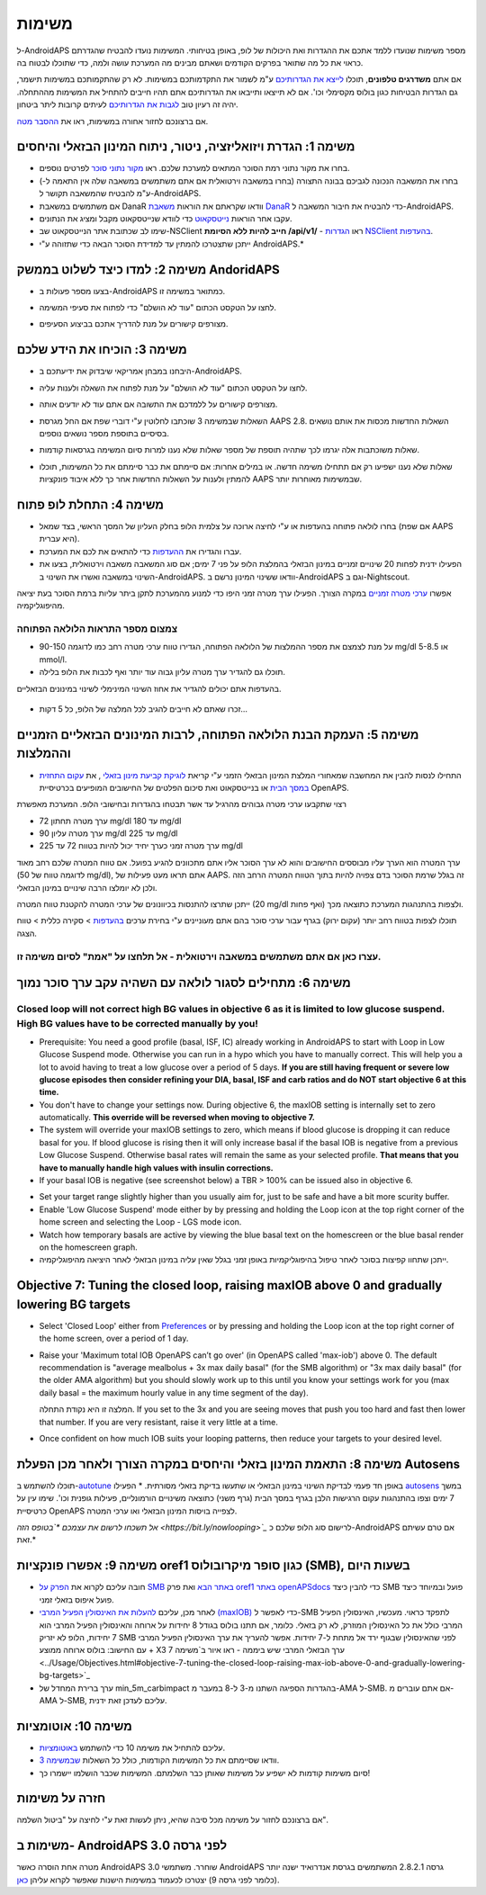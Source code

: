 משימות
**************************************************

ל-AndroidAPS מספר משימות שנועדו ללמד אתכם את ההגדרות ואת היכולות של לופ, באופן בטיחותי.  המשימות נועדו להבטיח שהגדרתם כראוי את כל מה שתואר בפרקים הקודמים ושאתם מבינים מה המערכת עושה ולמה, כדי שתוכלו לבטוח בה.

אם אתם **משדרגים טלפונים**, תוכלו `לייצא את הגדרותיכם <../Usage/ExportImportSettings.html>`_ ע"מ לשמור את התקדמותכם במשימות. לא רק שהתקמותכם במשימות תישמר, גם הגדרות הבטיחות כגון בולוס מקסימלי וכו'.  אם לא תייצאו ותייבאו את הגדרותיכם אתם תהיו חייבים להתחיל את המשימות מההתחלה.  יהיה זה רעיון טוב `לגבות את הגדרותיכם <../Usage/ExportImportSettings.html>`_ לעיתים קרובות ליתר ביטחון.

אם ברצונכם לחזור אחורה במשימות, ראו את `ההסבר מטה <../Usage/Objectives.html#go-back-in-objectives>`_.
 
משימה 1: הגדרת ויזואליזציה, ניטור, ניתוח המינון הבזאלי והיחסים
====================================================================================================
* בחרו את מקור נתוני רמת הסוכר המתאים למערכת שלכם.  ראו `מקור נתוני סוכר <../Configuration/BG-Source.html>`_ לפרטים נוספים.
* בחרו את המשאבה הנכונה לגביכם בבונה התצורה (בחרו במשאבה וירטואלית אם אתם משתמשים במשאבה שלה אין התאמה ל-) ע"מ להבטיח שהמשאבה תקושר ל-AndroidAPS.  
* אם משתמשים במשאבת DanaR וודאו שקראתם את הוראות `משאבת DanaR <../Configuration/DanaR-Insulin-Pump.html>`_ כדי להבטיח את חיבור המשאבה ל-AndroidAPS.
* עקבו אחר הוראות `נייטסקאוט <../Installing-AndroidAPS/Nightscout.html>`_ כדי לוודא שנייטסקאוט מקבל ומציג את הנתונים.
* שימו לב שכתובת אתר הנייטסקאוט שב-NSClient **חייב להיות ללא הסיומת /api/v1/** - ראו `הגדרות NSClient בהעדפות <../Configuration/Preferences.html#nsclient>`__.

* ייתכן שתצטרכו להמתין עד למדידת הסוכר הבאה כדי שתזוהה ע"י AndroidAPS.*

משימה 2: למדו כיצד לשלוט בממשק AndoridAPS
==================================================
* בצעו מספר פעולות ב-AndroidAPS כמתואר במשימה זו.
* לחצו על הטקסט הכתום "עוד לא הושלם" כדי לפתוח את סעיפי המשימה.
* מצורפים קישורים על מנת להדריך אתכם בביצוע הסעיפים.

  .. image:: ../images/Objective2_V2_5.png
    :alt: Screenshot objective 2

משימה 3: הוכיחו את הידע שלכם
==================================================
* היבחנו במבחן אמריקאי שיבדוק את ידיעתכם ב-AndroidAPS.
* לחצו על הטקסט הכתום "עוד לא הושלם" על מנת לפתוח את השאלה ולענות עליה.

  .. image:: ../images/Objective3_V2_5.png
    :alt: Screenshot objective 3

* מצורפים קישורים על ללמדכם את התשובה אם אתם עוד לא יודעים אותה.
* השאלות שבמשימה 3 שוכתבו לחלוטין ע"י דוברי שפת אם החל מגרסת AAPS 2.8. השאלות החדשות מכסות את אותם נושאים בסיסיים בתוספת מספר נושאים נוספים.
* שאלות משוכתבות אלה יגרמו לכך שתהיה תוספת של מספר שאלות שלא נענו למרות סיום המשימה בגרסאות קודמות.
* שאלות שלא נענו ישפיעו רק אם תתחילו משימה חדשה. או במילים אחרות: אם סיימתם את כבר סיימתם את כל המשימות, תוכלו להמתין ולענות על השאלות החדשות אחר כך ללא איבוד פונקציות AAPS שבמשימות מאוחרות יותר.

משימה 4: התחלת לופ פתוח
==================================================
* בחרו לולאה פתוחה בהעדפות או ע"י לחיצה ארוכה על צלמית הלופ בחלק העליון של המסך הראשי, בצד שמאל (אם שפת AAPS היא עברית).
* עברו והגדירו את `ההעדפות <../Configuration/Preferences.html>`__ כדי להתאים את לכם את המערכת.
* הפעילו ידנית לפחות 20 שינויים זמניים במינון הבזאלי בהמלצת הלופ על פני 7 ימים; אם סוג המשאבה משאבה וירטואלית, בצעו את השינוי במשאבה ואשרו את השינוי ב-AndroidAPS.  וודאו ששינוי המינון נרשם ב-AndroidAPS וגם ב-Nightscout.
אפשרו `ערכי מטרה זמניים <../Usage/temptarget.html>`_ במקרה הצורך. הפעילו ערך מטרה זמני היפו כדי למנוע מהמערכת לתקן ביתר עליות ברמת הסוכר בעת יציאה מהיפוגליקמיה. 

צמצום מספר התראות הלולאה הפתוחה
--------------------------------------------------
* על מנת לצמצם את מספר ההמלצות של הלולאה הפתוחה, הגדירו טווח ערכי מטרה רחב כמו לדוגמה 90-150 mg/dl או 5-8.5 mmol/l.
* תוכלו גם להגדיר ערך מטרה עליון גבוה עוד יותר ואף לכבות את הלופ בלילה. 
בהעדפות אתם יכולים להגדיר את אחוז השינוי המינימלי לשינוי במינונים הבזאליים.

  .. image:: ../images/OpenLoop_MinimalRequestChange2.png
    :alt: Open Loop minimal request change
     
* זכרו שאתם לא חייבים להגיב לכל המלצה של הלופ, כל 5 דקות...

משימה 5: העמקת הבנת הלולאה הפתוחה, לרבות המינונים הבזאליים הזמניים וההמלצות
====================================================================================================
* התחילו לנסות להבין את המחשבה שמאחורי המלצת המינון הבזאלי הזמני ע"י קריאת `לוגיקת קביעת מינון בזאלי <https://openaps.readthedocs.io/en/latest/docs/While%20You%20Wait%20For%20Gear/Understand-determine-basal.html>`_ , את `עקום התחזית במסך הבית <../Getting-Started/Screenshots.html#prediction-lines>`_ או בנייטסקאוט ואת סיכום הפלטים של החישובים המופיעים בכרטיסיית OpenAPS.
 
רצוי שתקבעו ערכי מטרה גבוהים מהרגיל עד אשר תבטחו בהגדרות ובחישובי הלופ.  המערכת מאפשרת

* ערך מטרה תחתון 72 mg/dl עד 180 mg/dl 
* ערך מטרה עליון 90 mg/dl עד 225 mg/dl
* ערך מטרה זמני כערך יחיד יכול להיות בטווח 72 עד 225 mg/dl

ערך המטרה הוא הערך עליו מבוססים החישובים והוא לא ערך הסוכר אליו אתם מתכוונים להגיע בפועל.  אם טווח המטרה שלכם רחב מאוד (לדוגמה טווח של 50 mg/dl), אתם תראו מעט פעילות של AAPS. זה בגלל שרמת הסוכר בדם צפויה להיות בתוך הטווח המטרה הרחב הזה ולכן לא יומלצו הרבה שינויים במינון הבזאלי. 

ייתכן שתרצו להתנסות בכיוונונים של ערכי המטרה להקטנת טווח המטרה (20 mg/dl ואף פחות) ולצפות בהתנהגות המערכת כתוצאה מכך.  

תוכלו לצפות בטווח רחב יותר (עקום ירוק) בגרף עבור ערכי סוכר בהם אתם מעוניינים ע"י בחירת ערכים `בהעדפות <../Configuration/Preferences.html>`__ > סקירה כללית > טווח הצגה.
 
.. image:: ../images/sign_stop.png
  :alt: Stop sign

עצרו כאן אם אתם משתמשים במשאבה וירטואלית - אל תלחצו על "אמת" לסיום משימה זו.
------------------------------------------------------------------------------------------------------------------------------------------------------

.. image:: ../images/blank.png
  :alt: blank

משימה 6: מתחילים לסגור לולאה עם השהיה עקב ערך סוכר נמוך
====================================================================================================
.. image:: ../images/sign_warning.png
  :alt: Warning sign
  
Closed loop will not correct high BG values in objective 6 as it is limited to low glucose suspend. High BG values have to be corrected manually by you!
--------------------------------------------------------------------------------------------------------------------------------------------------------------------------------------------------------
* Prerequisite: You need a good profile (basal, ISF, IC) already working in AndroidAPS to start with Loop in Low Glucose Suspend mode. Otherwise you can run in a hypo which you have to manually correct. This will help you a lot to avoid having to treat a low glucose over a period of 5 days. **If you are still having frequent or severe low glucose episodes then consider refining your DIA, basal, ISF and carb ratios and do NOT start objective 6 at this time.**
* You don't have to change your settings now. During objective 6, the maxIOB setting is internally set to zero automatically. **This override will be reversed when moving to objective 7.**
* The system will override your maxIOB settings to zero, which means if blood glucose is dropping it can reduce basal for you. If blood glucose is rising then it will only increase basal if the basal IOB is negative from a previous Low Glucose Suspend. Otherwise basal rates will remain the same as your selected profile. **That means that you have to manually handle high values with insulin corrections.** 
* If your basal IOB is negative (see screenshot below) a TBR > 100% can be issued also in objective 6.

.. image:: ../images/Objective6_negIOB.png
    :alt: Example negative IOB

* Set your target range slightly higher than you usually aim for, just to be safe and have a bit more scurity buffer.
* Enable 'Low Glucose Suspend' mode either by by pressing and holding the Loop icon at the top right corner of the home screen and selecting the Loop - LGS mode icon.
* Watch how temporary basals are active by viewing the blue basal text on the homescreen or the blue basal render on the homescreen graph.
* ייתכן שתחוו קפיצות בסוכר לאחר טיפול בהיפוגליקמיות באופן זמני בגלל שאין עליה במינון הבזאלי לאחר היציאה מהיפוגליקמיה.


Objective 7: Tuning the closed loop, raising maxIOB above 0 and gradually lowering BG targets
====================================================================================================
* Select 'Closed Loop' either from `Preferences <../Configuration/Preferences.html>`__ or by pressing and holding the Loop icon at the top right corner of the home screen, over a period of 1 day.
* Raise your 'Maximum total IOB OpenAPS can’t go over' (in OpenAPS called 'max-iob') above 0. The default recommendation is "average mealbolus + 3x max daily basal" (for the SMB algorithm) or "3x max daily basal" (for the older AMA algorithm) but you should slowly work up to this until you know your settings work for you (max daily basal = the maximum hourly value in any time segment of the day).

  המלצה זו היא נקודת התחלה. If you set to the 3x and you are seeing moves that push you too hard and fast then lower that number. If you are very resistant, raise it very little at a time.

  .. image:: ../images/MaxDailyBasal2.png
    :alt: max daily basal

* Once confident on how much IOB suits your looping patterns, then reduce your targets to your desired level.



משימה 8: התאמת המינון בזאלי והיחסים במקרה הצורך ולאחר מכן הפעלת Autosens
====================================================================================================
תוכלו להשתמש ב-`autotune <https://openaps.readthedocs.io/en/latest/docs/Customize-Iterate/autotune.html>`_ באופן חד פעמי לבדיקת השינוי במינון הבזאלי או שתעשו בדיקת בזאלי מסורתית.
* הפעילו `autosens <../Usage/Open-APS-features.html>`_ במשך 7 ימים וצפו בהתנהגות עקום הרגישות הלבן בגרף במסך הבית (גרף משני) כתוצאה משינויים הורמונליים, פעילות גופנית וכו'. שימו עין על כרטיסיית OpenAPS לצפייה בויסות המינון הבזאלי ו\או ערכי המטרה.

*אל תשכחו לרשום את עצמכם *`בטופס הזה <https://bit.ly/nowlooping>`_* לרישום סוג הלופ שלכם כ-AndroidAPS אם טרם עשיתם זאת.*


משימה 9: אפשרו פונקציות oref1 כגון סופר מיקרובולוס (SMB), בשעות היום
====================================================================================================
* חובה עליכם לקרוא את `הפרק על SMB באתר הבא <../Usage/Open-APS-features.html#super-micro-bolus-smb>`_ ואת פרק `oref1 באתר openAPSdocs <https://openaps.readthedocs.io/en/latest/docs/Customize-Iterate/oref1.html>`_ כדי להבין כיצד SMB פועל ובמיוחד כיצד פועל איפוס בזאלי זמני.
* לאחר מכן, עליכם `להעלות את האינסולין הפעיל המרבי (maxIOB) <../Usage/Open-APS-features.html#maximum-total-iob-openaps-cant-go-over-openaps-max-iob>`_ כדי לאפשר ל-SMB לתפקד כראוי. מעכשיו, האינסולין הפעיל המרבי כולל את כל האינסולין המוזרק, לא רק בזאלי. כלומר, אם תתנו בולוס בגודל 8 יחידות על ארוחה והאינסולין הפעיל המרבי הוא 7 יחידות, הלופ לא יזריק SMB לפני שהאינסולין שבגוף ירד אל מתחת ל-7 יחידות. אפשר להעריך את ערך האינסולין הפעיל המרבי עם החישוב: בולוס ארוחה ממוצע + X3 ערך הבזאלי המרבי שיש ביממה - ראו איור ב`משימה 7 <../Usage/Objectives.html#objective-7-tuning-the-closed-loop-raising-max-iob-above-0-and-gradually-lowering-bg-targets>`_
* ערך ברירת המחדל של min_5m_carbimpact בהגדרות הספיגה השתנו מ-3 ל-8 במעבר מ-AMA ל-SMB. אם אתם עוברים מ-AMA ל-SMB, עליכם לעדכן זאת ידנית.


משימה 10: אוטומציות
====================================================================================================
* עליכם להתחיל את משימה 10 כדי להשתמש `באוטומציות <../Usage/Automation.html>`_.
* וודאו שסיימתם את כל המשימות הקודמות, כולל כל השאלות `שבמשימה 3 <../Usage/Objectives.html#objective-3-prove-your-knowledge>`_.
* סיום משימות קודמות לא ישפיע על משימות שאותן כבר השלמתם. המשימות שכבר הושלמו יישמרו כך!


חזרה על משימות
====================================================================================================
אם ברצונכם לחזור על משימה מכל סיבה שהיא, ניתן לעשות זאת ע"י לחיצה על "ביטול השלמה".

.. image:: ../images/Objective_ClearFinished.png
  :alt: Go back in objectives

משימות ב- AndroidAPS לפני גרסה 3.0
====================================================================================================
מטרה אחת הוסרה כאשר AndroidAPS 3.0 שוחרר.  משתמשי AndroidAPS גרסה 2.8.2.1 המשתמשים בגרסת אנדרואיד ישנה יותר (כלומר לפני גרסה 9) יצטרכו לכעמוד במשימות הישנות שאפשר לקרוא עליהן `כאן <../Usage/Objectives_old.html>`_.
